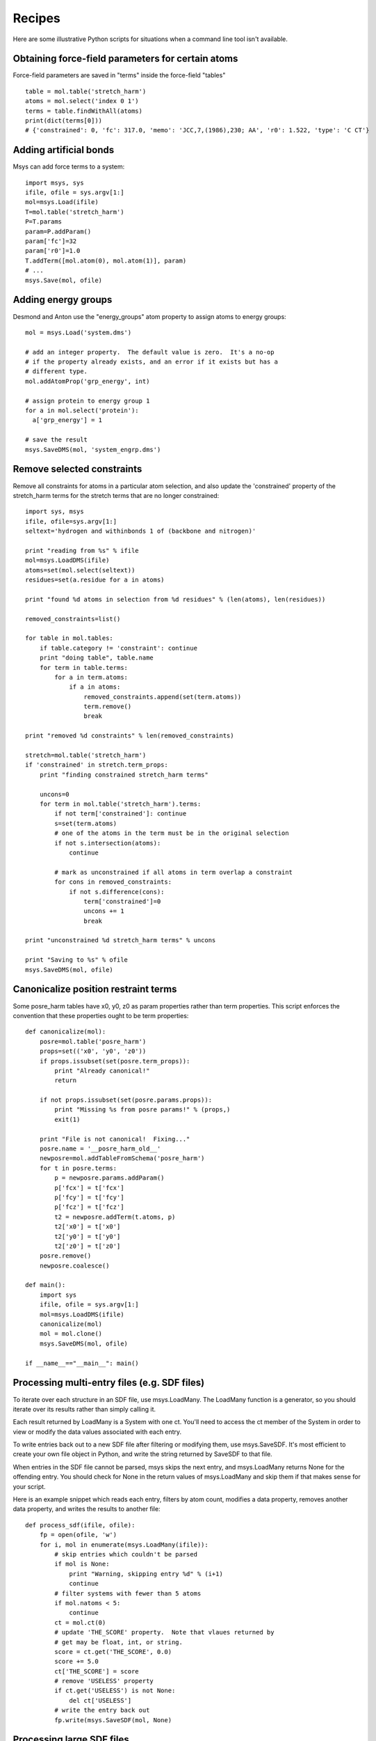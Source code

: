 *******
Recipes
*******

Here are some illustrative Python scripts for situations when a command line
tool isn't available.

Obtaining force-field parameters for certain atoms
----------------------------------------------------

Force-field parameters are saved in "terms" inside the force-field "tables" ::

    table = mol.table('stretch_harm')
    atoms = mol.select('index 0 1')
    terms = table.findWithAll(atoms)
    print(dict(terms[0]))
    # {'constrained': 0, 'fc': 317.0, 'memo': 'JCC,7,(1986),230; AA', 'r0': 1.522, 'type': 'C CT'}


Adding artificial bonds
-----------------------

Msys can add force terms to a system::

    import msys, sys
    ifile, ofile = sys.argv[1:]
    mol=msys.Load(ifile)
    T=mol.table('stretch_harm')
    P=T.params
    param=P.addParam()
    param['fc']=32
    param['r0']=1.0
    T.addTerm([mol.atom(0), mol.atom(1)], param)
    # ...
    msys.Save(mol, ofile)



Adding energy groups
--------------------

Desmond and Anton use the "energy_groups" atom property to assign atoms to
energy groups::

  mol = msys.Load('system.dms')

  # add an integer property.  The default value is zero.  It's a no-op
  # if the property already exists, and an error if it exists but has a
  # different type.
  mol.addAtomProp('grp_energy', int)        

  # assign protein to energy group 1
  for a in mol.select('protein'):
    a['grp_energy'] = 1

  # save the result
  msys.SaveDMS(mol, 'system_engrp.dms')


Remove selected constraints
---------------------------

Remove all constraints for atoms in a particular atom selection, and also
update the 'constrained' property of the stretch_harm terms for the
stretch terms that are no longer constrained::

    import sys, msys
    ifile, ofile=sys.argv[1:]
    seltext='hydrogen and withinbonds 1 of (backbone and nitrogen)'
    
    print "reading from %s" % ifile
    mol=msys.LoadDMS(ifile)
    atoms=set(mol.select(seltext))
    residues=set(a.residue for a in atoms)
    
    print "found %d atoms in selection from %d residues" % (len(atoms), len(residues))
    
    removed_constraints=list()
    
    for table in mol.tables:
        if table.category != 'constraint': continue
        print "doing table", table.name
        for term in table.terms:
            for a in term.atoms:
                if a in atoms:
                    removed_constraints.append(set(term.atoms))
                    term.remove()
                    break
    
    print "removed %d constraints" % len(removed_constraints)
    
    stretch=mol.table('stretch_harm')
    if 'constrained' in stretch.term_props:
        print "finding constrained stretch_harm terms"
    
        uncons=0
        for term in mol.table('stretch_harm').terms:
            if not term['constrained']: continue
            s=set(term.atoms)
            # one of the atoms in the term must be in the original selection
            if not s.intersection(atoms):
                continue
    
            # mark as unconstrained if all atoms in term overlap a constraint
            for cons in removed_constraints:
                if not s.difference(cons):
                    term['constrained']=0
                    uncons += 1
                    break
    
    print "unconstrained %d stretch_harm terms" % uncons
    
    print "Saving to %s" % ofile
    msys.SaveDMS(mol, ofile)


Canonicalize position restraint terms
-------------------------------------

Some posre_harm tables have x0, y0, z0 as param properties rather than
term properties.  This script enforces the convention that these properties
ought to be term properties::

    def canonicalize(mol):
        posre=mol.table('posre_harm')
        props=set(('x0', 'y0', 'z0'))
        if props.issubset(set(posre.term_props)):
            print "Already canonical!"
            return
    
        if not props.issubset(set(posre.params.props)):
            print "Missing %s from posre params!" % (props,)
            exit(1)
    
        print "File is not canonical!  Fixing..."
        posre.name = '__posre_harm_old__'
        newposre=mol.addTableFromSchema('posre_harm')
        for t in posre.terms:
            p = newposre.params.addParam()
            p['fcx'] = t['fcx']
            p['fcy'] = t['fcy']
            p['fcz'] = t['fcz']
            t2 = newposre.addTerm(t.atoms, p)
            t2['x0'] = t['x0']
            t2['y0'] = t['y0']
            t2['z0'] = t['z0']
        posre.remove()
        newposre.coalesce()

    def main():
        import sys
        ifile, ofile = sys.argv[1:]
        mol=msys.LoadDMS(ifile)
        canonicalize(mol)
        mol = mol.clone()
        msys.SaveDMS(mol, ofile)
        
    if __name__=="__main__": main()

Processing multi-entry files (e.g. SDF files)
---------------------------------------------

To iterate over each structure in an SDF file, use msys.LoadMany.
The LoadMany function is a generator, so you should iterate over its
results rather than simply calling it.

Each result returned by LoadMany is a System with one ct.  You'll
need to access the ct member of the System in order to view or modify
the data values associated with each entry.  

To write entries back out to a new SDF file after filtering or modifying
them, use msys.SaveSDF.  It's most efficient to create your own file
object in Python, and write the string returned by SaveSDF to that file.

When entries in the SDF file cannot be parsed, msys skips the next entry,
and msys.LoadMany returns None for the offending entry.  You should check
for None in the return values of msys.LoadMany and skip them if that makes
sense for your script.

Here is an example snippet which reads each entry, filters by atom count,
modifies a data property, removes another data property, and writes the
results to another file::

    def process_sdf(ifile, ofile):
        fp = open(ofile, 'w')
        for i, mol in enumerate(msys.LoadMany(ifile)):
            # skip entries which couldn't be parsed
            if mol is None:
                print "Warning, skipping entry %d" % (i+1)
                continue
            # filter systems with fewer than 5 atoms
            if mol.natoms < 5:
                continue
            ct = mol.ct(0)
            # update 'THE_SCORE' property.  Note that vlaues returned by
            # get may be float, int, or string.
            score = ct.get('THE_SCORE', 0.0)
            score += 5.0
            ct['THE_SCORE'] = score
            # remove 'USELESS' property
            if ct.get('USELESS') is not None:
                del ct['USELESS']
            # write the entry back out
            fp.write(msys.SaveSDF(mol, None)


Processing large SDF files
--------------------------

If you have large sdf files with many thousands of entries, you may
benefit from using a set of functions specialized for SDF files.
The new functions are around 10x faster at reading SDF files and
20x faster for writing.  However, there is no facility for modifying
the molecular structures of each entry, though you can inspect and
modify the data values.  Also, the data values are always returned as
strings, so you must case them to appropriate types if you wish to
manipulate them as integers or floats.

The new functions are named ScanSDF and FormatSDF.  Here a snippet
which performs the same actions as the process_sdf function in the
previous example, using the new functions::

    def process_sdf_fast(ifile, ofile):
        fp = open(ofile, 'w')
        for i, mol in enumerate(msys.ScanSDF(ifile)):
            # skip entries which couldn't be parsed
            if mol is None:
                print "Warning, skipping entry %d" % (i+1)
                continue
            # filter systems with fewer than 5 atoms
            if mol.natoms < 5:
                continue
            # update 'THE_SCORE', coverting the existing value to float
            score = mol.get('THE_SCORE', 0.0)
            ct['THE_SCORE'] = float(score) + 5.0
            # remove 'USELESS' property
            if ct.get('USELESS') is not None:
                del ct['USELESS']
            # write the entry back out
            fp.write(msys.FormatSDF(mol)
        
Change the mass of selected atoms
---------------------------------

Change the mass of selected hydrogens to 4, and compensate by increasing
the mass of the atom bonded to the hydrogen by the appropriate amount::

    def adjust_masses(mol, sel, compensate=True):
        for a in mol.select('hydrogen and %s' % sel):
            old = a.mass
            a.mass = 4
            if compensate:
                a.bonded_atoms[0].mass -= 4-old

